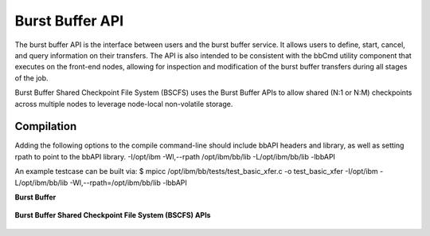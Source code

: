 Burst Buffer API
================

The burst buffer API is the interface between users and the burst buffer service. It allows users to define, start, cancel, and query information on their transfers. The API is also intended to be consistent with the bbCmd utility component that executes on the front-end nodes, allowing for inspection and modification of the burst buffer transfers during all stages of the job.

Burst Buffer Shared Checkpoint File System (BSCFS) uses the Burst Buffer APIs to allow shared (N:1 or N:M) checkpoints across multiple nodes to leverage node-local non-volatile storage. 

Compilation
-----------
Adding the following options to the compile command-line should include bbAPI headers and library, as well as setting rpath to point to the bbAPI library.  
-I/opt/ibm -Wl,--rpath /opt/ibm/bb/lib -L/opt/ibm/bb/lib -lbbAPI

An example testcase can be built via:
$ mpicc /opt/ibm/bb/tests/test_basic_xfer.c -o test_basic_xfer -I/opt/ibm -L/opt/ibm/bb/lib -Wl,--rpath=/opt/ibm/bb/lib -lbbAPI



**Burst Buffer**

 .. toctree::
    :maxdepth: 1

    api/BB_AddFiles.rst
    api/BB_AddKeys.rst
    api/BB_CancelTransfer.rst
    api/BB_CreateTransferDef.rst
    api/BB_FreeTransferDef.rst
    api/BB_GetDeviceUsage.rst
    api/BB_GetLastErrorDetails.rst
    api/BB_GetThrottleRate.rst
    api/BB_GetTransferHandle.rst
    api/BB_GetTransferInfo.rst
    api/BB_GetTransferKeys.rst
    api/BB_GetTransferList.rst
    api/BB_GetUsage.rst
    api/BB_GetVersion.rst
    api/BB_InitLibrary.rst
    api/BB_SetThrottleRate.rst
    api/BB_SetUsageLimit.rst
    api/BB_StartTransfer.rst
    api/BB_TerminateLibrary.rst

**Burst Buffer Shared Checkpoint File System (BSCFS) APIs**

 .. toctree::
   :maxdepth: 1

   api/BSCFS_AwaitLocalTransfer.rst
   api/BSCFS_Forget.rst
   api/BSCFS_GlobalFlushCompleted.rst
   api/BSCFS_InstallInternalFiles.rst
   api/BSCFS_PrepareLocalFlush.rst
   api/BSCFS_QueryInternalFiles.rst
   api/BSCFS_StartLocalFlush.rst
   api/BSCFS_StartLocalPrefetch.rst
